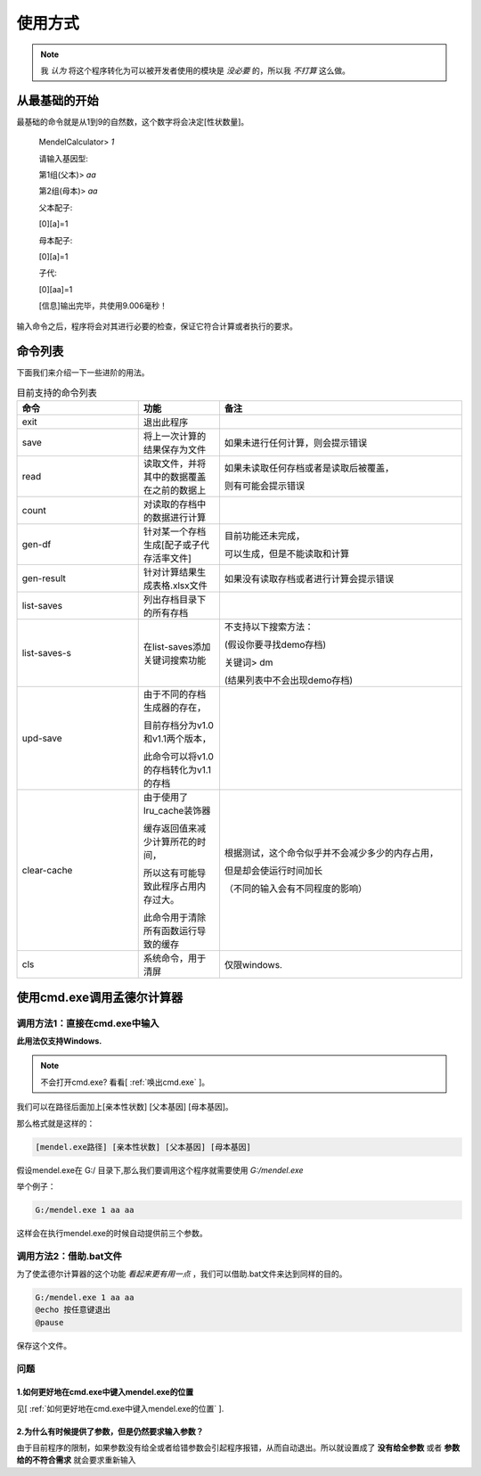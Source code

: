 ========
使用方式
========

.. note::

   我 *认为* 将这个程序转化为可以被开发者使用的模块是 *没必要* 的，所以我 *不打算* 这么做。


从最基础的开始
---------------

最基础的命令就是从1到9的自然数，这个数字将会决定[性状数量]。

    MendelCalculator>  *1*

    请输入基因型:

    第1组(父本)> *aa*

    第2组(母本)> *aa*

    父本配子:

    [0][a]=1

    母本配子:

    [0][a]=1

    子代:

    [0][aa]=1

    [信息]输出完毕，共使用9.006毫秒！

输入命令之后，程序将会对其进行必要的检查，保证它符合计算或者执行的要求。

命令列表
----------------

下面我们来介绍一下一些进阶的用法。

.. list-table:: 目前支持的命令列表
    :widths: 15 10 30
    :header-rows: 1

    * - 命令
      - 功能
      - 备注

    * - exit
      - 退出此程序
      -

    * - save
      - 将上一次计算的结果保存为文件
      - 如果未进行任何计算，则会提示错误

    * - read
      - 读取文件，并将其中的数据覆盖在之前的数据上
      - 如果未读取任何存档或者是读取后被覆盖，

        则有可能会提示错误

    * - count
      - 对读取的存档中的数据进行计算
      -

    * - gen-df
      - 针对某一个存档生成[配子或子代存活率文件]
      - 目前功能还未完成，

        可以生成，但是不能读取和计算

    * - gen-result
      - 针对计算结果生成表格.xlsx文件
      - 如果没有读取存档或者进行计算会提示错误

    * - list-saves
      - 列出存档目录下的所有存档
      -

    * - list-saves-s
      - 在list-saves添加关键词搜索功能
      - 不支持以下搜索方法：

        (假设你要寻找demo存档)

        关键词> dm

        (结果列表中不会出现demo存档)

    * - upd-save
      - 由于不同的存档生成器的存在，

        目前存档分为v1.0和v1.1两个版本，

        此命令可以将v1.0的存档转化为v1.1的存档
      -

    * - clear-cache
      - 由于使用了lru_cache装饰器

        缓存返回值来减少计算所花的时间，

        所以这有可能导致此程序占用内存过大。

        此命令用于清除所有函数运行导致的缓存
      - 根据测试，这个命令似乎并不会减少多少的内存占用，

        但是却会使运行时间加长

        （不同的输入会有不同程度的影响）

    * - cls
      - 系统命令，用于清屏
      - 仅限windows.

.. confval:: save

   .. warning::

      / \\ : \* ? " < > | 这些符号在Windows当中不能作为文件夹或文件的名字！

   下文为实例：

      MendelCalculator> *save*

      <保存失败：没有进行任何的计算！>

      *[未经计算直接试图保存会输出错误。]*

      MendelCalculator> *1*

      *[省略]*

      MendelCalculator> *save*

      请输入存档名字： *example*

      请输入描述：*[如果没有描述可以直接回车]*

      *[如果成功生成一个存档，那么会提示以下信息（文件的路径可能有所不同）]*

      <[.../saves/example]已成功被创建!> *[存档一般保存在与mendel.exe同个目录下的saves目录中]*

      <[.../saves/example/gene_pool]已成功被创建!>

      <[.../saves/example/result]已成功被创建!>

      <[.../saves/example/example.json]已成功被创建!>

      <[.../saves/example/gene_pool/parents.json]已成功被创建!>


.. confval:: read

   此命令将会从mendel.exe所在的文件夹下的saves文件夹中读取存档，

   .. note::

      在MendelCalculator v1.1 Preview 1中，如果saves文件夹不存在，则有可能在输入存档名之后导致崩溃。

   下文为实例：

      MendelCalculator> *read*

      请输入存档名字：*demo*

      <正在读取目录[.../saves/demo]...>

      作者[MeteorShower2004]

      注释[For testing.]

      <正在读取基因库文件[demo/parents.json]...>

      <已成功载入基因库文件[demo/gene-pool/parents.json]!>

      <亲本[[Aa, Aa]]，等位基因数[1]>

.. confval:: count

   此命令用于在读取存档后

   .. note::

      只有在读取存档后才能使用count命令，另外，在读取存档后马上使用计算功能，会覆盖读取的数据。

   下文为实例：

      MendelCalculator> *count*

      子代:

      [0][AA]=1 [Aa]=2 [aa]=1


使用cmd.exe调用孟德尔计算器
-----------------------------

调用方法1：直接在cmd.exe中输入
>>>>>>>>>>>>>>>>>>>>>>>>>>>>>>>>>

**此用法仅支持Windows.**

.. note::
    不会打开cmd.exe? 看看[ :ref:`唤出cmd.exe` ]。

我们可以在路径后面加上[亲本性状数] [父本基因] [母本基因]。

那么格式就是这样的：

.. code-block:: console

    [mendel.exe路径] [亲本性状数] [父本基因] [母本基因]

假设mendel.exe在 G:/ 目录下,那么我们要调用这个程序就需要使用 *G:/mendel.exe*

举个例子：

.. code-block:: console

    G:/mendel.exe 1 aa aa

这样会在执行mendel.exe的时候自动提供前三个参数。

调用方法2：借助.bat文件
>>>>>>>>>>>>>>>>>>>>>>>>>>>>>>>>>

为了使孟德尔计算器的这个功能 *看起来更有用一点* ，我们可以借助.bat文件来达到同样的目的。

.. confval:: 创建一个.bat文件

   在你想要的地方右键-新建-文本文档。

   将名字的后缀改为.bat*[看不到后缀名请自行百度。]*

   系统会提示"可能会导致文件不可用"，直接点"是"。

.. confval:: 键入命令

   对着这个.bat文件右键-编辑

   会用记事本打开这个文件，在里面输入：

.. code-block:: console

    G:/mendel.exe 1 aa aa
    @echo 按任意键退出
    @pause

保存这个文件。

.. confval:: 运行

   直接双击文件运行。

问题
>>>>>>>>

1.如何更好地在cmd.exe中键入mendel.exe的位置
:::::::::::::::::::::::::::::::::::::::::::::::::::::

见[ :ref:`如何更好地在cmd.exe中键入mendel.exe的位置` ].

2.为什么有时候提供了参数，但是仍然要求输入参数？
:::::::::::::::::::::::::::::::::::::::::::::::::::::

由于目前程序的限制，如果参数没有给全或者给错参数会引起程序报错，从而自动退出。所以就设置成了
**没有给全参数** 或者 **参数给的不符合需求** 就会要求重新输入
